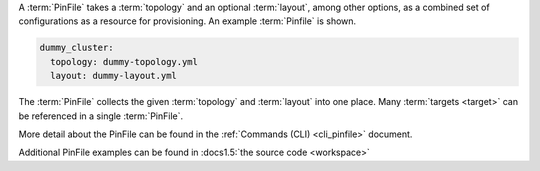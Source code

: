 A :term:`PinFile` takes a :term:`topology` and an optional :term:`layout`, among other options, as a combined set of configurations as a resource for provisioning. An example :term:`Pinfile` is shown.

.. code-block:: yaml

    dummy_cluster:
      topology: dummy-topology.yml
      layout: dummy-layout.yml

The :term:`PinFile` collects the given :term:`topology` and :term:`layout` into one place. Many :term:`targets <target>` can be referenced in a single :term:`PinFile`.

More detail about the PinFile can be found in the :ref:`Commands (CLI) <cli_pinfile>` document.

Additional PinFile examples can be found in :docs1.5:`the source code <workspace>`


